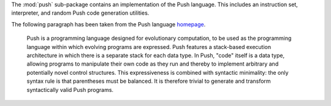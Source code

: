 The :mod:`push` sub-package contains an implementation of the Push language.
This includes an instruction set, interpreter, and random Push code generation
utilities.

The following paragraph has been taken from the Push language
`homepage <http://faculty.hampshire.edu/lspector/push.html>`_.

  Push is a programming language designed for evolutionary computation, to be
  used as the programming language within which evolving programs are expressed.
  Push features a stack-based execution architecture in which there is a
  separate stack for each data type. In Push, "code" itself is a data type,
  allowing programs to manipulate their own code as they run and thereby to
  implement arbitrary and potentially novel control structures. This
  expressiveness is combined with syntactic minimality: the only syntax rule is
  that parentheses must be balanced. It is therefore trivial to generate and
  transform syntactically valid Push programs.
